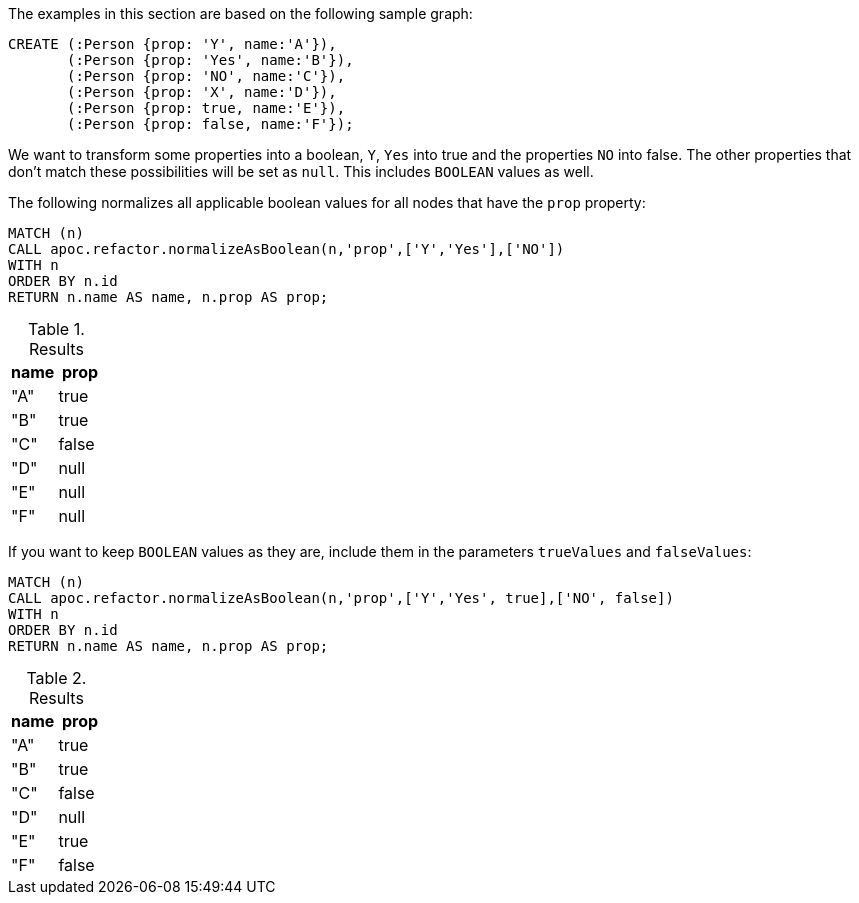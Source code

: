 The examples in this section are based on the following sample graph:

[source,cypher]
----
CREATE (:Person {prop: 'Y', name:'A'}),
       (:Person {prop: 'Yes', name:'B'}),
       (:Person {prop: 'NO', name:'C'}),
       (:Person {prop: 'X', name:'D'}),
       (:Person {prop: true, name:'E'}),
       (:Person {prop: false, name:'F'});
----

We want to transform some properties into a boolean, `Y`, `Yes` into true and the properties `NO` into false.
The other properties that don't match these possibilities will be set as `null`. This includes `BOOLEAN` values as well.

.The following normalizes all applicable boolean values for all nodes that have the `prop` property:
[source,cypher]
----
MATCH (n)
CALL apoc.refactor.normalizeAsBoolean(n,'prop',['Y','Yes'],['NO'])
WITH n
ORDER BY n.id
RETURN n.name AS name, n.prop AS prop;
----

.Results
[opts="header"]
|===
| name | prop
| "A"  | true
| "B"  | true
| "C"  | false
| "D"  | null
| "E"  | null
| "F"  | null
|===

If you want to keep `BOOLEAN` values as they are, include them in the parameters `trueValues` and `falseValues`:
----
MATCH (n)
CALL apoc.refactor.normalizeAsBoolean(n,'prop',['Y','Yes', true],['NO', false])
WITH n
ORDER BY n.id
RETURN n.name AS name, n.prop AS prop;
----

.Results
[opts="header"]
|===
| name | prop
| "A"  | true
| "B"  | true
| "C"  | false
| "D"  | null
| "E"  | true
| "F"  | false
|===